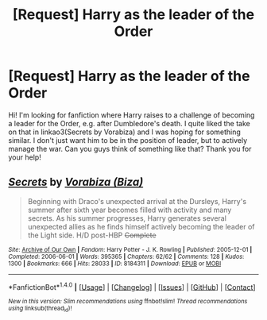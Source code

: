 #+TITLE: [Request] Harry as the leader of the Order

* [Request] Harry as the leader of the Order
:PROPERTIES:
:Author: Scriboo
:Score: 2
:DateUnix: 1510696941.0
:DateShort: 2017-Nov-15
:FlairText: Request
:END:
Hi! I'm looking for fanfiction where Harry raises to a challenge of becoming a leader for the Order, e.g. after Dumbledore's death. I quite liked the take on that in linkao3(Secrets by Vorabiza) and I was hoping for something similar. I don't just want him to be in the position of leader, but to actively manage the war. Can you guys think of something like that? Thank you for your help!


** [[http://archiveofourown.org/works/8184311][*/Secrets/*]] by [[http://www.archiveofourown.org/users/Biza/pseuds/Vorabiza][/Vorabiza (Biza)/]]

#+begin_quote
  Beginning with Draco's unexpected arrival at the Dursleys, Harry's summer after sixth year becomes filled with activity and many secrets. As his summer progresses, Harry generates several unexpected allies as he finds himself actively becoming the leader of the Light side. H/D post-HBP +Complete+
#+end_quote

^{/Site/: [[http://www.archiveofourown.org/][Archive of Our Own]] *|* /Fandom/: Harry Potter - J. K. Rowling *|* /Published/: 2005-12-01 *|* /Completed/: 2006-06-01 *|* /Words/: 395365 *|* /Chapters/: 62/62 *|* /Comments/: 128 *|* /Kudos/: 1300 *|* /Bookmarks/: 666 *|* /Hits/: 28033 *|* /ID/: 8184311 *|* /Download/: [[http://archiveofourown.org/downloads/Vo/Vorabiza/8184311/Secrets.epub?updated_at=1508074056][EPUB]] or [[http://archiveofourown.org/downloads/Vo/Vorabiza/8184311/Secrets.mobi?updated_at=1508074056][MOBI]]}

--------------

*FanfictionBot*^{1.4.0} *|* [[[https://github.com/tusing/reddit-ffn-bot/wiki/Usage][Usage]]] | [[[https://github.com/tusing/reddit-ffn-bot/wiki/Changelog][Changelog]]] | [[[https://github.com/tusing/reddit-ffn-bot/issues/][Issues]]] | [[[https://github.com/tusing/reddit-ffn-bot/][GitHub]]] | [[[https://www.reddit.com/message/compose?to=tusing][Contact]]]

^{/New in this version: Slim recommendations using/ ffnbot!slim! /Thread recommendations using/ linksub(thread_id)!}
:PROPERTIES:
:Author: FanfictionBot
:Score: 1
:DateUnix: 1510696957.0
:DateShort: 2017-Nov-15
:END:
